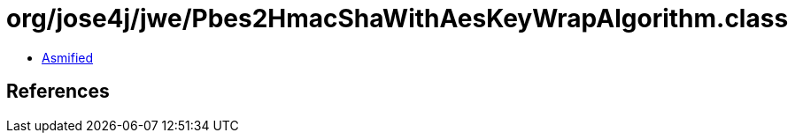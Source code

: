 = org/jose4j/jwe/Pbes2HmacShaWithAesKeyWrapAlgorithm.class

 - link:Pbes2HmacShaWithAesKeyWrapAlgorithm-asmified.java[Asmified]

== References

